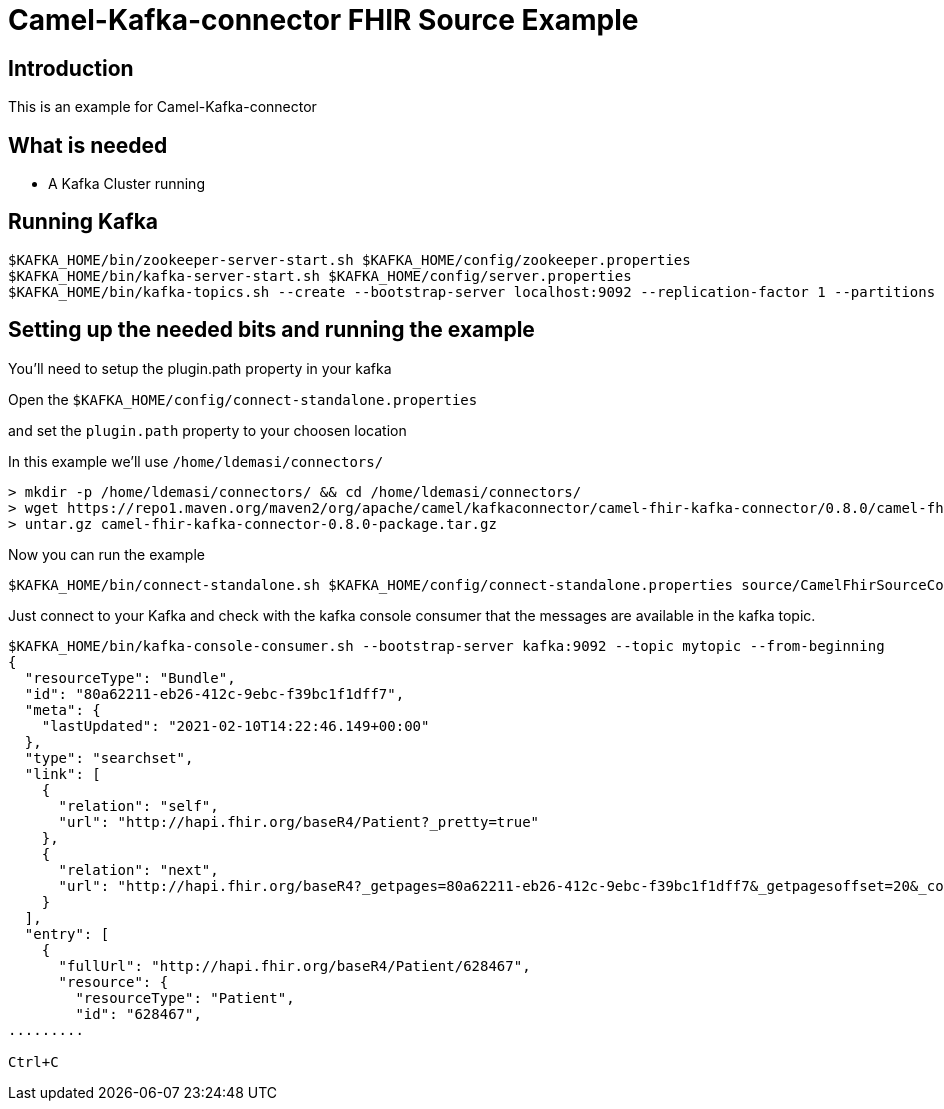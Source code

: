 # Camel-Kafka-connector FHIR Source Example

## Introduction

This is an example for  Camel-Kafka-connector

## What is needed

- A Kafka Cluster running

## Running Kafka

```
$KAFKA_HOME/bin/zookeeper-server-start.sh $KAFKA_HOME/config/zookeeper.properties
$KAFKA_HOME/bin/kafka-server-start.sh $KAFKA_HOME/config/server.properties
$KAFKA_HOME/bin/kafka-topics.sh --create --bootstrap-server localhost:9092 --replication-factor 1 --partitions 1 --topic patients
```


## Setting up the needed bits and running the example

You'll need to setup the plugin.path property in your kafka

Open the `$KAFKA_HOME/config/connect-standalone.properties`

and set the `plugin.path` property to your choosen location

In this example we'll use `/home/ldemasi/connectors/`

```
> mkdir -p /home/ldemasi/connectors/ && cd /home/ldemasi/connectors/
> wget https://repo1.maven.org/maven2/org/apache/camel/kafkaconnector/camel-fhir-kafka-connector/0.8.0/camel-fhir-kafka-connector-0.8.0-package.tar.gz
> untar.gz camel-fhir-kafka-connector-0.8.0-package.tar.gz
```

Now you can run the example

```
$KAFKA_HOME/bin/connect-standalone.sh $KAFKA_HOME/config/connect-standalone.properties source/CamelFhirSourceConnector.properties
```

Just connect to your Kafka and check with the kafka console consumer that the messages are available in the kafka topic.
```bash
$KAFKA_HOME/bin/kafka-console-consumer.sh --bootstrap-server kafka:9092 --topic mytopic --from-beginning
{
  "resourceType": "Bundle",
  "id": "80a62211-eb26-412c-9ebc-f39bc1f1dff7",
  "meta": {
    "lastUpdated": "2021-02-10T14:22:46.149+00:00"
  },
  "type": "searchset",
  "link": [
    {
      "relation": "self",
      "url": "http://hapi.fhir.org/baseR4/Patient?_pretty=true"
    },
    {
      "relation": "next",
      "url": "http://hapi.fhir.org/baseR4?_getpages=80a62211-eb26-412c-9ebc-f39bc1f1dff7&_getpagesoffset=20&_count=20&_pretty=true&_bundletype=searchset"
    }
  ],
  "entry": [
    {
      "fullUrl": "http://hapi.fhir.org/baseR4/Patient/628467",
      "resource": {
        "resourceType": "Patient",
        "id": "628467",
.........

Ctrl+C
```
